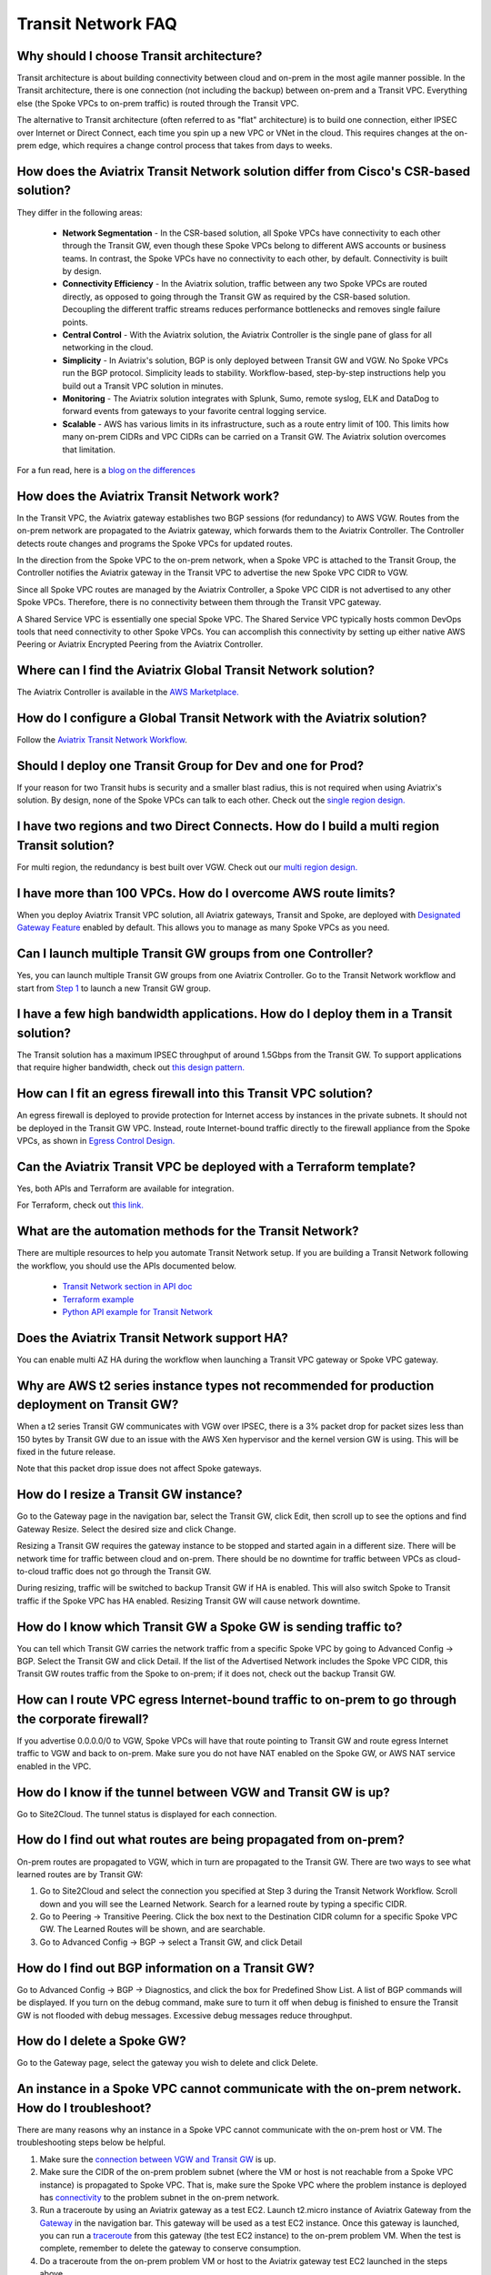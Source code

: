 .. meta::
   :description: onboarding Frequently Asked Questions
   :keywords: Aviatrix Getting Started, Aviatrix, AWS

============================
Transit Network FAQ
============================

Why should I choose Transit architecture?
-------------------------------------------

Transit architecture is about building connectivity between cloud and on-prem in the most agile manner possible. In the Transit architecture, there is one connection (not including the backup) between on-prem and a Transit VPC. Everything else (the Spoke VPCs to on-prem traffic) is routed through the Transit VPC.  

The alternative to Transit architecture (often referred to as "flat" architecture) is to build one connection, either IPSEC over Internet or Direct Connect, each time you spin up a new VPC or VNet in the cloud. This requires changes at the on-prem edge, which requires a change control process that takes from days to weeks. 

How does the Aviatrix Transit Network solution differ from Cisco's CSR-based solution?
----------------------------------------------------------------------------------------
They differ in the following areas:

 - **Network Segmentation** - In the CSR-based solution, all Spoke VPCs have connectivity to each other through the Transit GW, even though these Spoke VPCs belong to different AWS accounts or business teams. In contrast, the Spoke VPCs have no connectivity to each other, by default. Connectivity is built by design.

 - **Connectivity Efficiency** - In the Aviatrix solution, traffic between any two Spoke VPCs are routed directly, as opposed to going through the Transit GW as required by the CSR-based solution. Decoupling the different traffic streams reduces performance bottlenecks and removes single failure points. 

 - **Central Control** - With the Aviatrix solution, the Aviatrix Controller is the single pane of glass for all networking in the cloud.

 - **Simplicity** - In Aviatrix's solution, BGP is only deployed between Transit GW and VGW. No Spoke VPCs run the BGP protocol. Simplicity leads to stability. Workflow-based, step-by-step instructions help you build out a Transit VPC solution in minutes. 

 - **Monitoring** - The Aviatrix solution integrates with Splunk, Sumo, remote syslog, ELK and DataDog to forward events from gateways to your favorite central logging service. 

 - **Scalable** - AWS has various limits in its infrastructure, such as a route entry limit of 100. This limits how many on-prem CIDRs and VPC CIDRs can be carried on a Transit GW. The Aviatrix solution overcomes that limitation. 

For a fun read, here is a `blog on the differences <https://www.aviatrix.com/blog/aviatrix-global-transit-solution-differ-csr-solution/>`_

How does the Aviatrix Transit Network work?
----------------------------------------

In the Transit VPC, the Aviatrix gateway establishes two BGP sessions (for redundancy) to AWS VGW. Routes from the on-prem network are propagated to the Aviatrix gateway, which forwards them to the Aviatrix Controller. The Controller detects route changes and programs the Spoke VPCs for updated routes. 

In the direction from the Spoke VPC to the on-prem network, when a Spoke VPC is attached to the Transit Group, the Controller notifies the Aviatrix gateway in the Transit VPC to advertise the new Spoke VPC CIDR to VGW.

Since all Spoke VPC routes are managed by the Aviatrix Controller, a Spoke VPC CIDR is not advertised to any other Spoke VPCs. Therefore, there is no connectivity between them through the Transit VPC gateway. 

A Shared Service VPC is essentially one special Spoke VPC. The Shared Service VPC typically hosts common DevOps tools that need connectivity to other Spoke VPCs. You can accomplish this connectivity by setting up either native AWS Peering or Aviatrix Encrypted Peering from the Aviatrix Controller. 

Where can I find the Aviatrix Global Transit Network solution?
-----------------------------------------------------------

The Aviatrix Controller is available in the `AWS Marketplace. <https://aws.amazon.com/marketplace/search/results?x=0&y=0&searchTerms=aviatrix&page=1&ref_=nav_search_box>`_

How do I configure a Global Transit Network with the Aviatrix solution?
--------------------------------------------------------------------

Follow the `Aviatrix Transit Network Workflow <http://docs.aviatrix.com/HowTos/transitvpc_workflow.html>`_. 

Should I deploy one Transit Group for Dev and one for Prod?
------------------------------------------------------------

If your reason for two Transit hubs is security and a smaller blast radius, this is not required when using Aviatrix's solution. By design, none of the Spoke VPCs can talk to each other. Check out the `single region design. <http://docs.aviatrix.com/HowTos/transitvpc_designs.html#single-region-transit-vpc-design>`_  

I have two regions and two Direct Connects. How do I build a multi region Transit solution?
-------------------------------------------------------------------------------------------------

For multi region, the redundancy is best built over VGW. Check out our `multi region design. <http://docs.aviatrix.com/HowTos/transitvpc_designs.html#multi-regions-transit-vpc-design>`_

I have more than 100 VPCs. How do I overcome AWS route limits?
----------------------------------------------------------------

When you deploy Aviatrix Transit VPC solution, all Aviatrix gateways, Transit and Spoke, are deployed with `Designated Gateway Feature <http://docs.aviatrix.com/HowTos/gateway.html#designated-gateway>`_ enabled by default. This allows you to manage as many Spoke VPCs as you need.

Can I launch multiple Transit GW groups from one Controller?
-------------------------------------------------------------

Yes, you can launch multiple Transit GW groups from one Aviatrix Controller. Go to the Transit Network workflow and start 
from `Step 1 <http://docs.aviatrix.com/HowTos/transitvpc_workflow.html#launch-a-transit-gateway>`_ to launch a new Transit GW group. 

I have a few high bandwidth applications. How do I deploy them in a Transit solution?
--------------------------------------------------------------------------------------

The Transit solution has a maximum IPSEC throughput of around 1.5Gbps from the Transit GW. To support applications that require higher bandwidth, check out `this design pattern. <http://docs.aviatrix.com/HowTos/transitvpc_designs.html#gbps-trnasit-vpc-design>`_

How can I fit an egress firewall into this Transit VPC solution?
---------------------------------------------------------------

An egress firewall is deployed to provide protection for Internet access by instances in the private subnets. It should not be deployed in the Transit GW VPC. Instead, route Internet-bound traffic directly to the firewall appliance from the Spoke VPCs, as shown in `Egress Control Design. <http://docs.aviatrix.com/HowTos/transitvpc_designs.html#integrating-with-egress-firewall>`_ 

Can the Aviatrix Transit VPC be deployed with a Terraform template?
-------------------------------------------------------------

Yes, both APIs and Terraform are available for integration. 

For Terraform, check out `this link. <http://docs.aviatrix.com/HowTos/Setup_Transit_Network_Terraform.html#setup-transit-network-using-aviatrix-terraform-provider>`_

What are the automation methods for the Transit Network?
-----------------------------------------------------

There are multiple resources to help you automate Transit Network setup. If you are building a Transit Network following the workflow, you should use the APIs documented below.

 - `Transit Network section in API doc <http://docs.aviatrix.com/HowTos/Aviatrix_Controller_API.html>`_

 - `Terraform example <http://docs.aviatrix.com/HowTos/Setup_Transit_Network_Terraform.html>`_

 - `Python API example for Transit Network <https://github.com/AviatrixSystems/TransitNetworkAPI_python_example>`_

Does the Aviatrix Transit Network support HA?
------------------------------------------

You can enable multi AZ HA during the workflow when launching a Transit VPC gateway or Spoke VPC gateway. 

Why are AWS t2 series instance types not recommended for production deployment on Transit GW?
---------------------------------------------------------------------------------------------

When a t2 series Transit GW communicates with VGW over IPSEC, there is a 3% packet drop for packet sizes less than 150 bytes by Transit GW due to an issue with the AWS Xen hypervisor and the kernel version GW is using. This will be fixed in the future release. 

Note that this packet drop issue does not affect Spoke gateways. 

How do I resize a Transit GW instance?
------------------------------------

Go to the Gateway page in the navigation bar, select the Transit GW, click Edit, then scroll up to see the options and find Gateway Resize. Select the desired size and click Change. 

Resizing a Transit GW requires the gateway instance to be stopped and started again in a different size. There will be network time for traffic between cloud and on-prem. There should be no downtime for traffic between VPCs as cloud-to-cloud traffic does 
not go through the Transit GW.  

During resizing, traffic will be switched to backup Transit GW if HA is enabled. This will also switch Spoke to Transit traffic if the Spoke VPC has HA enabled. Resizing Transit GW will cause network downtime. 

How do I know which Transit GW a Spoke GW is sending traffic to?
----------------------------------------------------------------------

You can tell which Transit GW carries the network traffic from a specific Spoke VPC by going to Advanced Config -> BGP. Select the Transit GW and click Detail. If the list of the Advertised Network includes the Spoke VPC CIDR, this Transit GW routes traffic from the Spoke to on-prem; if it does not, check out the backup Transit GW. 

How can I route VPC egress Internet-bound traffic to on-prem to go through the corporate firewall?
---------------------------------------------------------------------------------------------------

If you advertise 0.0.0.0/0 to VGW, Spoke VPCs will have that route pointing to Transit GW and route egress Internet traffic to VGW and back to on-prem. Make sure you do not have NAT enabled on the Spoke GW, or AWS NAT service enabled in the VPC.

How do I know if the tunnel between VGW and Transit GW is up?
---------------------------------------------------------------

Go to Site2Cloud. The tunnel status is displayed for each connection. 

How do I find out what routes are being propagated from on-prem?
------------------------------------------------------------

On-prem routes are propagated to VGW, which in turn are propagated to the Transit GW. There are two ways to see what learned routes are by Transit GW: 

1. Go to Site2Cloud and select the connection you specified at Step 3 during the Transit Network Workflow. Scroll down and you will see the Learned Network. Search for a learned route by typing a specific CIDR. 
#. Go to Peering -> Transitive Peering. Click the box next to the Destination CIDR column for a specific Spoke VPC GW. The Learned Routes will be shown, and are searchable. 
#. Go to Advanced Config -> BGP -> select a Transit GW, and click Detail

How do I find out BGP information on a Transit GW?
-------------------------------------------------

Go to Advanced Config -> BGP -> Diagnostics, and click the box for Predefined Show List. A list of BGP commands will be displayed. If you turn on the debug command, make sure to turn it off when debug is finished to ensure the Transit GW is not flooded with debug messages. Excessive debug messages reduce throughput.

How do I delete a Spoke GW?
-----------------------------

Go to the Gateway page, select the gateway you wish to delete and click Delete. 

An instance in a Spoke VPC cannot communicate with the on-prem network. How do I troubleshoot?
-------------------------------------------------------------------------------------------

There are many reasons why an instance in a Spoke VPC cannot communicate with the on-prem host or VM. The troubleshooting steps below be helpful. 

1. Make sure the `connection between VGW and Transit GW <http://docs.aviatrix.com/HowTos/transitvpc_faq.html#how-do-i-know-if-the-tunnel-between-vgw-and-transit-gw-is-up>`_ is up. 

#. Make sure the CIDR of the on-prem problem subnet (where the VM or host is not reachable from a Spoke VPC instance) is propagated to Spoke VPC. That is, make sure the Spoke VPC where the problem instance is deployed has `connectivity <http://docs.aviatrix.com/HowTos/transitvpc_faq.html#how-do-i-find-out-what-routes-being-propagated-from-on-prem>`_ to the problem subnet in the on-prem network. 

#. Run a traceroute by using an Aviatrix gateway as a test EC2. Launch t2.micro instance of Aviatrix Gateway from the `Gateway <http://docs.aviatrix.com/HowTos/gateway.html#gateway>`_ in the navigation bar. This gateway will be used as a test EC2 instance. Once this gateway is launched, you can run a `traceroute <http://docs.aviatrix.com/HowTos/troubleshooting.html#network-traceroute>`_ from this gateway (the test EC2 instance) to the on-prem problem VM. When the test is complete, remember to delete the gateway to conserve consumption.

#. Do a traceroute from the on-prem problem VM or host to the Aviatrix gateway test EC2 launched in the steps above. 

#. You can do a packet capture by going to Troubleshoot -> Diagnostics -> PACKET CAPTURE. Select the right tunnel interface and run packet capture.  

#. If the above tests pass, you should check the security group settings on the instance and the destination VM. 

How do I build encryption over Direct Connect?
------------------------------------------------

AWS provides a native solution to add VPN capability between VGW and on-prem over Direct Connect. This improves security as data in motion is encrypted. Follow `the instructions here <https://aws.amazon.com/premiumsupport/knowledge-center/create-vpn-direct-connect/>`_ for this capability. 

We build encryption between the Aviatrix Transit GW and VGW, and between the Transit GW and Spoke GW to provide end-to-end encryption protection. 

How do I build redundancy between VGW and on-prem?
--------------------------------------------------

AWS provides a few native options for redundancy between VGW and on-prem. You can build redundant active/active VPN connections, redundant active/active DX connections and DX with backup VPN connections.

`Read this doc <https://aws.amazon.com/answers/networking/aws-multiple-data-center-ha-network-connectivity/>`_ for implementation details. 


.. |image1| image:: FAQ_media/image1.png

.. disqus::
